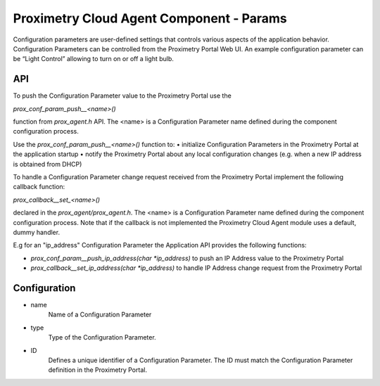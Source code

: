 =========================================
Proximetry Cloud Agent Component - Params
=========================================

Configuration parameters are user-defined settings that controls various aspects of the application behavior.
Configuration Parameters can be controlled from the Proximetry Portal Web UI.  
An example configuration parameter can be “Light Control” allowing to turn on or off a light bulb.


API
---
To push the Configuration Parameter value to the Proximetry Portal use the

`prox_conf_param_push__<name>()`

function from `prox_agent.h` API.
The <name> is a Configuration Parameter name defined during the component configuration process.

Use the `prox_conf_param_push__<name>()` function to:
•	initialize Configuration Parameters in the Proximetry Portal at the application startup 
•	notify the Proximetry Portal about any local configuration changes  (e.g. when a new IP address is obtained from DHCP)

To handle a Configuration Parameter change request received from the Proximetry Portal implement the following callback function:

`prox_callback__set_<name>()`

declared in the `prox_agent/prox_agent.h`.
The <name> is a Configuration Parameter name defined during the component configuration process.
Note that if the callback is not implemented the Proximetry Cloud Agent module uses a default, dummy handler.

E.g for an "ip_address" Configuration Parameter the Application API provides the following functions:

* `prox_conf_param__push_ip_address(char *ip_address)` to push an IP Address value to the Proximetry Portal
* `prox_callback__set_ip_address(char *ip_address)` to handle IP Address change request from the Proximetry Portal 

 
Configuration
-------------
* name
     Name of a Configuration Parameter
* type
    Type of the Configuration Parameter.
* ID
    Defines a unique identifier of a Configuration Parameter. The ID must match the Configuration Parameter definition in the Proximetry Portal.
